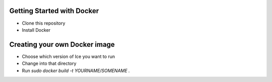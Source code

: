 ***************************
Getting Started with Docker
***************************

* Clone this repository
* Install Docker

******************************
Creating your own Docker image
******************************

* Choose which version of Ice you want to run
* Change into that directory
* Run `sudo docker build -t YOURNAME/SOMENAME .`
